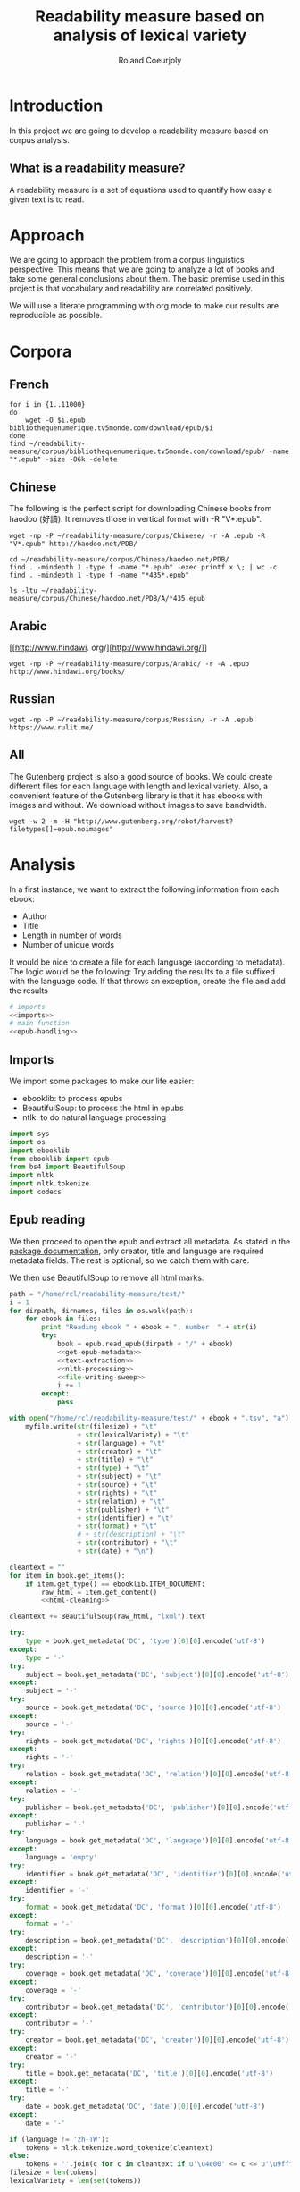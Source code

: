 #+TITLE: Readability measure based on analysis of lexical variety
#+AUTHOR: Roland Coeurjoly
#+EMAIL: rolandcoeurjoly@gmail.com
#+EXPORT_FILE_NAME: crazy_readability

* Introduction
  In this project we are going to develop a readability measure based on corpus analysis.
** What is a readability measure?
   A readability measure is a set of equations used to quantify how easy a given text is to read.
* Approach
  We are going to approach the problem from a corpus linguistics perspective. This means that we are going to analyze a lot of books and take some general conclusions about them.
  The basic premise used in this project is that vocabulary and readability are correlated positively.

  We will use a literate programming with org mode to make our results are reproducible as possible.
* Corpora
** French
  #+BEGIN_SRC shell :exports code
for i in {1..11000}
do
    wget -O $i.epub bibliothequenumerique.tv5monde.com/download/epub/$i
done
find ~/readability-measure/corpus/bibliothequenumerique.tv5monde.com/download/epub/ -name "*.epub" -size -86k -delete
  #+END_SRC

  #+RESULTS:
** Chinese
The following is the perfect script for downloading Chinese books from haodoo (好讀).
It removes those in vertical format with -R "V*.epub".
  #+BEGIN_SRC shell :exports code
wget -np -P ~/readability-measure/corpus/Chinese/ -r -A .epub -R "V*.epub" http://haodoo.net/PDB/
  #+END_SRC

#+BEGIN_SRC shell :exports code
cd ~/readability-measure/corpus/Chinese/haodoo.net/PDB/
find . -mindepth 1 -type f -name "*.epub" -exec printf x \; | wc -c
find . -mindepth 1 -type f -name "*435*.epub"
#+END_SRC

#+RESULTS:
| 3699          |
| ./A/435.epub  |
| ./D/1435.epub |

#+BEGIN_SRC shell :exports code
ls -ltu ~/readability-measure/corpus/Chinese/haodoo.net/PDB/A/*435.epub
#+END_SRC

#+RESULTS:
| -rw-rw-r-- | 1 | rcl | rcl | 130599 | Feb | 23 | 00:07 | /home/rcl/readability-measure/corpus/Chinese/haodoo.net/PDB/A/V435.epub |
| -rw-rw-r-- | 1 | rcl | rcl | 130460 | Feb | 23 | 00:07 | /home/rcl/readability-measure/corpus/Chinese/haodoo.net/PDB/A/435.epub  |
|            |   |     |     |        |     |    |       |                                                                         |
** Arabic
   [[http://www.hindawi.
org/][http://www.hindawi.org/]]
   #+BEGIN_SRC shell :exports code
wget -np -P ~/readability-measure/corpus/Arabic/ -r -A .epub http://www.hindawi.org/books/
   #+END_SRC
** Russian
   #+BEGIN_SRC shell :exports code
wget -np -P ~/readability-measure/corpus/Russian/ -r -A .epub https://www.rulit.me/
   #+END_SRC
** All
   The Gutenberg project is also a good source of books.
   We could create different files for each language with length and lexical variety.
   Also, a convenient feature of the Gutenberg library is that it has ebooks with images and without.
   We download without images to save bandwidth.
   #+BEGIN_SRC shell :exports code
wget -w 2 -m -H "http://www.gutenberg.org/robot/harvest?filetypes[]=epub.noimages"
   #+END_SRC
* Analysis
  #+PROPERTY: session *python*
  #+PROPERTY: cache yes
  #+PROPERTY: results none
  In a first instance, we want to extract the following information from each ebook:
  - Author
  - Title
  - Length in number of words
  - Number of unique words
  It would be nice to create a file for each language (according to metadata).
  The logic would be the following:
  Try adding the results to a file suffixed with the language code.
  If that throws an exception, create the file and add the results
#+BEGIN_SRC python :noweb yes :tangle analysis-sweep.py :exports code
# imports
<<imports>>
# main function
<<epub-handling>>
#+END_SRC

#+RESULTS:
: None

** Imports
   We import some packages to make our life easier:
   - ebooklib: to process epubs
   - BeautifulSoup: to process the html in epubs
   - ntlk: to do natural language processing
#+NAME: imports
#+BEGIN_SRC python :session python :results none :exports code
import sys
import os
import ebooklib
from ebooklib import epub
from bs4 import BeautifulSoup
import nltk
import nltk.tokenize
import codecs
#+END_SRC

** Epub reading

   We then proceed to open the epub and extract all metadata.
   As stated in the [[https://ebooklib.readthedocs.io/en/latest/tutorial.html#reading-epub][package documentation]], only creator, title and language are required metadata fields.
   The rest is optional, so we catch them with care.

   We then use BeautifulSoup to remove all html marks.
#+NAME: epub-handling
#+BEGIN_SRC python :noweb yes :session python :exports code
path = "/home/rcl/readability-measure/test/"
i = 1
for dirpath, dirnames, files in os.walk(path):
    for ebook in files:
        print "Reading ebook " + ebook + ", number  " + str(i)
        try:
            book = epub.read_epub(dirpath + "/" + ebook)
            <<get-epub-metadata>>
            <<text-extraction>>
            <<nltk-processing>>
            <<file-writing-sweep>>
            i += 1
        except:
            pass
#+END_SRC

#+RESULTS: epub-handling

#+NAME: file-writing
#+BEGIN_SRC python :exports code
with open("/home/rcl/readability-measure/test/" + ebook + ".tsv", "a") as myfile:
    myfile.write(str(filesize) + "\t"
                 + str(lexicalVariety) + "\t"
                 + str(language) + "\t"
                 + str(creator) + "\t"
                 + str(title) + "\t"
                 + str(type) + "\t"
                 + str(subject) + "\t"
                 + str(source) + "\t"
                 + str(rights) + "\t"
                 + str(relation) + "\t"
                 + str(publisher) + "\t"
                 + str(identifier) + "\t"
                 + str(format) + "\t"
                 # + str(description) + "\t"
                 + str(contributor) + "\t"
                 + str(date) + "\n")
#+END_SRC

#+NAME: text-extraction
#+BEGIN_SRC python :session python :noweb yes :exports code
cleantext = ""
for item in book.get_items():
    if item.get_type() == ebooklib.ITEM_DOCUMENT:
        raw_html = item.get_content()
        <<html-cleaning>>
#+END_SRC

#+RESULTS: text-extraction

#+NAME: html-cleaning
#+BEGIN_SRC python :session python :exports code
cleantext += BeautifulSoup(raw_html, "lxml").text
#+END_SRC

#+RESULTS: html-cleaning

#+NAME: get-epub-metadata
#+BEGIN_SRC python :exports code
try:
    type = book.get_metadata('DC', 'type')[0][0].encode('utf-8')
except:
    type = '-'
try:
    subject = book.get_metadata('DC', 'subject')[0][0].encode('utf-8')
except:
    subject = '-'
try:
    source = book.get_metadata('DC', 'source')[0][0].encode('utf-8')
except:
    source = '-'
try:
    rights = book.get_metadata('DC', 'rights')[0][0].encode('utf-8')
except:
    rights = '-'
try:
    relation = book.get_metadata('DC', 'relation')[0][0].encode('utf-8')
except:
    relation = '-'
try:
    publisher = book.get_metadata('DC', 'publisher')[0][0].encode('utf-8')
except:
    publisher = '-'
try:
    language = book.get_metadata('DC', 'language')[0][0].encode('utf-8')
except:
    language = 'empty'
try:
    identifier = book.get_metadata('DC', 'identifier')[0][0].encode('utf-8')
except:
    identifier = '-'
try:
    format = book.get_metadata('DC', 'format')[0][0].encode('utf-8')
except:
    format = '-'
try:
    description = book.get_metadata('DC', 'description')[0][0].encode('utf-8')
except:
    description = '-'
try:
    coverage = book.get_metadata('DC', 'coverage')[0][0].encode('utf-8')
except:
    coverage = '-'
try:
    contributor = book.get_metadata('DC', 'contributor')[0][0].encode('utf-8')
except:
    contributor = '-'
try:
    creator = book.get_metadata('DC', 'creator')[0][0].encode('utf-8')
except:
    creator = '-'
try:
    title = book.get_metadata('DC', 'title')[0][0].encode('utf-8')
except:
    title = '-'
try:
    date = book.get_metadata('DC', 'date')[0][0].encode('utf-8')
except:
    date = '-'
#+END_SRC
#+NAME: nltk-processing
#+BEGIN_SRC python :session python :exports code
if (language != 'zh-TW'):
    tokens = nltk.tokenize.word_tokenize(cleantext)
else:
    tokens = ''.join(c for c in cleantext if u'\u4e00' <= c <= u'\u9fff')
filesize = len(tokens)
lexicalVariety = len(set(tokens))
#+END_SRC

#+RESULTS: nltk-processing

#+NAME: test-western
#+BEGIN_SRC python :session python :results output :exports code
print "Size: " + str(filesize)
print "Lexical variety: " + str(lexicalVariety)
txt_text = codecs.open(
    str("/home/rcl/readability-measure/corpus/440.txt"),
    'r',
    'utf-8-sig',
    'ignore').read()
txt_tokens = nltk.tokenize.word_tokenize(txt_text)
txt_filesize = len(txt_tokens)
txt_lexicalVariety = len(set(txt_tokens))
print "TXT Size: " + str(txt_filesize)
print "TXT Lexical variety: " + str(txt_lexicalVariety)
#+END_SRC

#+NAME: test-chinese
#+BEGIN_SRC python :session python :results output :exports code
print "Size: " + str(filesize)
print "Lexical variety: " + str(lexicalVariety)
txt_tokens = ''.join(c for c in codecs.open(
    str("/home/rcl/readability-measure/test/17F0b.txt"),
    'r',
    'utf-8-sig',
    'ignore').read() if u'\u4e00' <= c <= u'\u9fff')
txt_filesize = len(txt_tokens)
txt_lexicalVariety = len(set(txt_tokens))
print "TXT Size: " + str(txt_filesize)
print "TXT Lexical variety: " + str(txt_lexicalVariety)
#+END_SRC

  #+RESULTS:
  : Traceback (most recent call last):
  :   File "<stdin>", line 1, in <module>
  :   File "/tmp/babel-vpxI7x/python-9FEIgK", line 1, in <module>
  :     print "Size: " + str(filesize)
  : NameError: name 'filesize' is not defined

* Plotting

Perfect. It plots the first two columns and doesn't give an error about all the rest.
#+BEGIN_SRC gnuplot :exports both :file chinese.png
set title "Lexical variety Vs Length"
set xlabel "Length in words"
set ylabel "Unique words"
set logscale x
set logscale y
es_filelist=system("ls es*.tsv")
fr_filelist=system("ls fr*.tsv")
pt_filelist=system("ls p*.tsv")
plot  for [filename in es_filelist] filename title 'Spanish' linecolor 1, \
      for [filename in fr_filelist] filename title 'French' linecolor 2, \
      for [filename in pt_filelist] filename title 'Portuguese' linecolor 3, \
      'ar.tsv' title 'Arabic' linecolor 4, \
      'zh-TW.tsv' title 'Chinese' linecolor 5
#+END_SRC

#+RESULTS:
[[file:chinese.png]]

#+BEGIN_SRC gnuplot :exports both :file chinese.png
set title "Lexical variety Vs Length"
set xlabel "Length in characters"
set ylabel "Unique characters"
set logscale x
set nologscale y
plot 'zh-TW.tsv' title 'Chinese' linecolor 1
#+END_SRC

#+RESULTS:
[[file:chinese.png]]

#+BEGIN_SRC gnuplot :exports both :file arabic.png
set title "Lexical variety Vs Length"
set xlabel "Length in characters"
set ylabel "Unique characters"
set logscale x
set logscale y
plot 'ar.tsv' title 'Arabic' linecolor 1
#+END_SRC

#+RESULTS:
[[file:arabic.png]]

#+BEGIN_SRC gnuplot :exports both :file all.png
set multiplot
set title "Lexical variety Vs Length"
set xlabel "Length in words"
set ylabel "Unique words"
#set logscale x
#set logscale y
set logscale x
set logscale y
filelist=system("ls *.tsv")
#plot  for [filename in filelist] filename title filename
plot 'spanish.tsv' title 'Spanish' linecolor 1, \
     'french.tsv' title 'French' linecolor 2, \
     'portuguese.tsv' title 'Portuguese' linecolor 3, \
     'ar.tsv' title 'Arabic' linecolor 4, \
     for [filename in filelist] filename title filename linecolor 5
unset multiplot
#+END_SRC

#+RESULTS:
[[file:all.png]]
* Fitting points to function
  The purpose of this section is to fit all the different points to a function
  | Minimum length (characters) |         R^2 |
  |-----------------------------+-------------|
  |                           0 | 0.743868489 |
  |                       20000 |        0.71 |
  |                             |             |
  #+BEGIN_SRC python
for i in xrange(0,lexicalVariety,1000):
  print(i)
  #+END_SRC



#+NAME: file-writing-sweep
#+BEGIN_SRC python :exports code
with open("/home/rcl/readability-measure/test/" + ebook[0:4] + ".tsv", "a") as myfile:
    for j in xrange(0,5000,1):
        myfile.write(str(len(tokens[5000:5000 + j])) + "\t"
                     + str(len(set(tokens[5000:5000 + j]))) + "\n")
        print "Analizing first " + str(len(tokens[0:j])) + " characters."
#+END_SRC

#+BEGIN_SRC gnuplot :exports both :file sweep.png
set multiplot
set encoding utf8
set title "Lexical variety Vs Length"
set xlabel "Length in characters"
set ylabel "Unique characters"
set logscale xR
set nologscale y
plot '/home/rcl/readability-measure/test/0936.tsv' title 'Jipin Jiading' linecolor 1, \
     '/home/rcl/readability-measure/test/1077-4000.tsv' title 'Cixi Quanzhuan' linecolor 2
unset multiplot
#+END_SRC

#+RESULTS:
[[file:sweep.png]]
